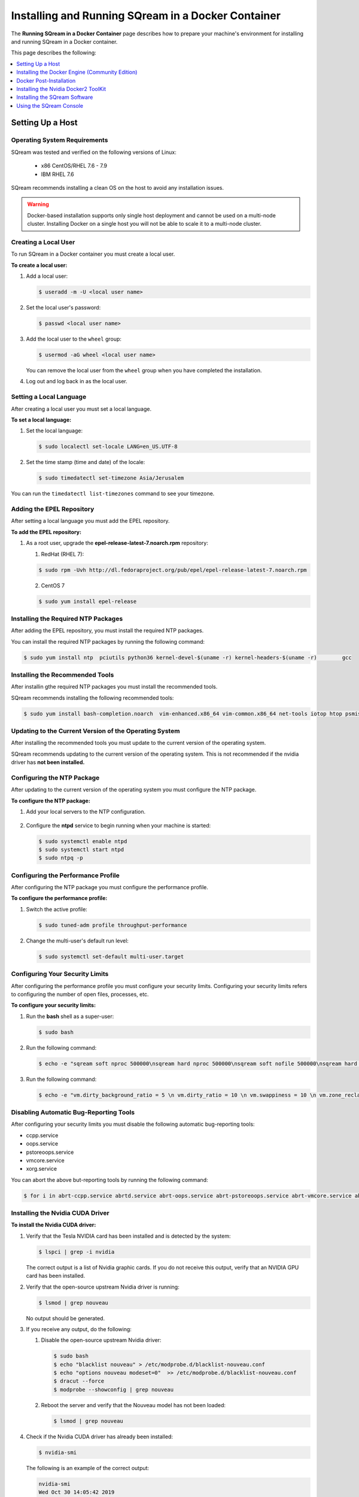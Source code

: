 .. _running_sqream_in_a_docker_container:



***********************
Installing and Running SQream in a Docker Container
***********************
The **Running SQream in a Docker Container** page describes how to prepare your machine's environment for installing and running SQream in a Docker container.

This page describes the following:

.. contents::
   :local:
   :depth: 1 

Setting Up a Host
====================================

Operating System Requirements
------------------------------------
SQream was tested and verified on the following versions of Linux:

  * x86 CentOS/RHEL 7.6 - 7.9
  * IBM RHEL 7.6
  
SQream recommends installing a clean OS on the host to avoid any installation issues.
  
.. warning:: Docker-based installation supports only single host deployment and cannot be used on a multi-node cluster. Installing Docker on a single host you will not be able to scale it to a multi-node cluster.

Creating a Local User
----------------
To run SQream in a Docker container you must create a local user.

**To create a local user:**

1. Add a local user:

   .. code-block:: console
     
      $ useradd -m -U <local user name>

2. Set the local user's password:

   .. code-block:: console
     
      $ passwd <local user name>

3. Add the local user to the ``wheel`` group:

   .. code-block:: console
     
      $ usermod -aG wheel <local user name>

   You can remove the local user from the ``wheel`` group when you have completed the installation.

4. Log out and log back in as the local user.

Setting a Local Language
----------------
After creating a local user you must set a local language.

**To set a local language:**

1. Set the local language:

   .. code-block:: console
     
      $ sudo localectl set-locale LANG=en_US.UTF-8

2. Set the time stamp (time and date) of the locale:

   .. code-block:: console

      $ sudo timedatectl set-timezone Asia/Jerusalem

You can run the ``timedatectl list-timezones`` command to see your timezone.

Adding the EPEL Repository
----------------
After setting a local language you must add the EPEL repository.

**To add the EPEL repository:**

1. As a root user, upgrade the **epel-release-latest-7.noarch.rpm** repository:

   1. RedHat (RHEL 7):

   .. code-block:: console

      $ sudo rpm -Uvh http://dl.fedoraproject.org/pub/epel/epel-release-latest-7.noarch.rpm
      
   2. CentOS 7
    
   .. code-block:: console

      $ sudo yum install epel-release

Installing the Required NTP Packages
----------------
After adding the EPEL repository, you must install the required NTP packages.

You can install the required NTP packages by running the following command:

.. code-block:: console

   $ sudo yum install ntp  pciutils python36 kernel-devel-$(uname -r) kernel-headers-$(uname -r) 	gcc

Installing the Recommended Tools
----------------
After installin gthe required NTP packages you must install the recommended tools.

SQream recommends installing the following recommended tools:

.. code-block:: console

   $ sudo yum install bash-completion.noarch  vim-enhanced.x86_64 vim-common.x86_64 net-tools iotop htop psmisc screen xfsprogs wget yum-utils deltarpm dos2unix

Updating to the Current Version of the Operating System
----------------
After installing the recommended tools you must update to the current version of the operating system.

SQream recommends updating to the current version of the operating system. This is not recommended if the nvidia driver has **not been installed.**

Configuring the NTP Package
----------------
After updating to the current version of the operating system you must configure the NTP package.

**To configure the NTP package:**

1. Add your local servers to the NTP configuration.

    ::

2. Configure the **ntpd** service to begin running when your machine is started:

   .. code-block:: console

      $ sudo systemctl enable ntpd
      $ sudo systemctl start ntpd
      $ sudo ntpq -p

Configuring the Performance Profile
----------------
After configuring the NTP package you must configure the performance profile.

**To configure the performance profile:**

1. Switch the active profile:

   .. code-block:: console

      $ sudo tuned-adm profile throughput-performance 

2. Change the multi-user's default run level:

   .. code-block:: console

      $ sudo systemctl set-default multi-user.target

Configuring Your Security Limits
----------------
After configuring the performance profile you must configure your security limits. Configuring your security limits refers to configuring the number of open files, processes, etc.

**To configure your security limits:**

1. Run the **bash** shell as a super-user: 

   .. code-block:: console

      $ sudo bash

2. Run the following command:

   .. code-block:: console

      $ echo -e "sqream soft nproc 500000\nsqream hard nproc 500000\nsqream soft nofile 500000\nsqream hard nofile 500000\nsqream soft core unlimited\nsqream hard core unlimited" >> /etc/security/limits.conf

3. Run the following command:

   .. code-block:: console

      $ echo -e "vm.dirty_background_ratio = 5 \n vm.dirty_ratio = 10 \n vm.swappiness = 10 \n vm.zone_reclaim_mode = 0 \n vm.vfs_cache_pressure = 200 \n"  >> /etc/sysctl.conf

Disabling Automatic Bug-Reporting Tools
----------------
After configuring your security limits you must disable the following automatic bug-reporting tools:

* ccpp.service
* oops.service
* pstoreoops.service
* vmcore.service
* xorg.service

You can abort the above but-reporting tools by running the following command:

.. code-block:: console

   $ for i in abrt-ccpp.service abrtd.service abrt-oops.service abrt-pstoreoops.service abrt-vmcore.service abrt-xorg.service ; do sudo systemctl disable $i; sudo systemctl stop $i; done
   
Installing the Nvidia CUDA Driver
-------------------------------------
**To install the Nvidia CUDA driver:**

1. Verify that the Tesla NVIDIA card has been installed and is detected by the system:

   .. code-block:: console

      $ lspci | grep -i nvidia

   The correct output is a list of Nvidia graphic cards. If you do not receive this output, verify that an NVIDIA GPU card has been installed.

#. Verify that the open-source upstream Nvidia driver is running:

   .. code-block:: console

      $ lsmod | grep nouveau

   No output should be generated.

#. If you receive any output, do the following:

   1. Disable the open-source upstream Nvidia driver:

      .. code-block:: console

         $ sudo bash
         $ echo "blacklist nouveau" > /etc/modprobe.d/blacklist-nouveau.conf
         $ echo "options nouveau modeset=0"  >> /etc/modprobe.d/blacklist-nouveau.conf
         $ dracut --force
         $ modprobe --showconfig | grep nouveau
    
   2. Reboot the server and verify that the Nouveau model has not been loaded:

      .. code-block:: console

         $ lsmod | grep nouveau
	 
#. Check if the Nvidia CUDA driver has already been installed:

   .. code-block:: console

      $ nvidia-smi

   The following is an example of the correct output:

   .. code-block:: console

      nvidia-smi
      Wed Oct 30 14:05:42 2019
      +-----------------------------------------------------------------------------+
      | NVIDIA-SMI 418.87.00    Driver Version: 418.87.00    CUDA Version: 10.1     |
      |-------------------------------+----------------------+----------------------+
      | GPU  Name        Persistence-M| Bus-Id        Disp.A | Volatile Uncorr. ECC |
      | Fan  Temp  Perf  Pwr:Usage/Cap|         Memory-Usage | GPU-Util  Compute M. |
      |===============================+======================+======================|
      |   0  Tesla V100-SXM2...  On   | 00000004:04:00.0 Off |                    0 |
      | N/A   32C    P0    37W / 300W |      0MiB / 16130MiB |      0%      Default |
      +-------------------------------+----------------------+----------------------+
      |   1  Tesla V100-SXM2...  On   | 00000035:03:00.0 Off |                    0 |
      | N/A   33C    P0    37W / 300W |      0MiB / 16130MiB |      0%      Default |
      +-------------------------------+----------------------+----------------------+
      
      +-----------------------------------------------------------------------------+
      | Processes:                                                       GPU Memory |
      |  GPU       PID   Type   Process name                             Usage      |
      |=============================================================================|
      |  No running processes found                                                 |
      +-----------------------------------------------------------------------------+

#. Verify that the installed CUDA version shown in the output above is ``10.1``.
    
	::


#. Do one of the following:

    ::
   
   1. If CUDA version 10.1 has already been installed, skip to Docktime Runtime (Community Edition).
    ::

   2. If CUDA version 10.1 has not been installed yet, continue with Step 7 below.

#. Do one of the following:

   * Install :ref:`CUDA Driver version 10.1 for x86_64 <CUDA_10.1_x8664>`.
   
      ::
	  
   * Install :ref:`CUDA driver version 10.1 for IBM Power9 <CUDA_10.1_IBMPower9>`.

.. _CUDA_10.1_x8664:

Installing the CUDA Driver Version 10.1 for x86_64
~~~~~~~~~~~~~~~~~~~~~~~~~~~~~~~~~~~~~~~~~~~~~~~~~~~~~

**To install the CUDA driver version 10.1 for x86_64:**

1. Make the following target platform selections:
   
    ::

   * **Operating system**: Linux
   * **Architecture**: x86_64
   * **Distribution**: CentOS
   * **Version**: 7
   * **Installer type**: the relevant installer type

For installer type, SQream recommends selecting **runfile (local)**. The available selections shows only the supported platforms.

2. Download the base installer for Linux CentOS 7 x86_64:

   .. code-block:: console

      wget http://developer.download.nvidia.com/compute/cuda/10.1/Prod/local_installers/cuda-repo-rhel7-10-1-local-10.1.243-418.87.00-1.0-1.x86_64.rpm


3. Install the base installer for Linux CentOS 7 x86_64 by running the following commands:

   .. code-block:: console

      $ sudo yum localinstall cuda-repo-rhel7-10-1-local-10.1.243-418.87.00-1.0-1.x86_64.rpm
      $ sudo yum clean all
      $ sudo yum install nvidia-driver-latest-dkms

.. warning:: Verify that the output indicates that driver **418.87** will be installed.

4. Follow the command line prompts.


    ::


5. Enable the Nvidia service to start at boot and start it:

   .. code-block:: console

      $ sudo systemctl enable nvidia-persistenced.service && sudo systemctl start nvidia-persistenced.service

6. Create a symbolic link from the **/etc/systemd/system/multi-user.target.wants/nvidia-persistenced.service** file to the **/usr/lib/systemd/system/nvidia-persistenced.service** file.

    ::

7. Reboot the server.

    ::
8. Verify that the Nvidia driver has been installed and shows all available GPU's:

   .. code-block:: console

      $ nvidia-smi
	  
   The following is the correct output:

   .. code-block:: console
      
      nvidia-smi
      Wed Oct 30 14:05:42 2019
      +-----------------------------------------------------------------------------+
      | NVIDIA-SMI 418.87.00    Driver Version: 418.87.00    CUDA Version: 10.1     |
      |-------------------------------+----------------------+----------------------+
      | GPU  Name        Persistence-M| Bus-Id        Disp.A | Volatile Uncorr. ECC |
      | Fan  Temp  Perf  Pwr:Usage/Cap|         Memory-Usage | GPU-Util  Compute M. |
      |===============================+======================+======================|
      |   0  Tesla V100-SXM2...  On   | 00000004:04:00.0 Off |                    0 |
      | N/A   32C    P0    37W / 300W |      0MiB / 16130MiB |      0%      Default |
      +-------------------------------+----------------------+----------------------+
      |   1  Tesla V100-SXM2...  On   | 00000035:03:00.0 Off |                    0 |
      | N/A   33C    P0    37W / 300W |      0MiB / 16130MiB |      0%      Default |
      +-------------------------------+----------------------+----------------------+
      
      +-----------------------------------------------------------------------------+
      | Processes:                                                       GPU Memory |
      |  GPU       PID   Type   Process name                             Usage      |
      |=============================================================================|
      |  No running processes found                                                 |
      +-----------------------------------------------------------------------------+

.. _CUDA_10.1_IBMPower9:

Installing the CUDA Driver Version 10.1 for IBM Power9
~~~~~~~~~~~~~~~~~~~~~~~~~~~~~~~~~~~~~~~~~~~~~~~~~~~~~~~~~

**To install the CUDA driver version 10.1 for IBM Power9:**

1. Download the base installer for Linux CentOS 7 PPC64le:

   .. code-block:: console

      wget http://developer.download.nvidia.com/compute/cuda/10.1/Prod/local_installers/cuda-repo-rhel7-10-1-local-10.1.243-418.87.00-1.0-1.ppc64le.rpm


#. Install the base installer for Linux CentOS 7 x86_64 by running the following commands:

   .. code-block:: console

      $ sudo rpm -i cuda-repo-rhel7-10-1-local-10.1.243-418.87.00-1.0-1.ppc64le.rpm
      $ sudo yum clean all
      $ sudo yum  install nvidia-driver-latest-dkms
		 
.. warning:: Verify that the output indicates that driver **418.87** will be installed.

		 

3. Copy the file to the **/etc/udev/rules.d** directory.

    ::
   
4. If you are using RHEL 7 version (7.6 or later), comment out, remove, or change the hot-pluggable memory rule located in file copied to the **/etc/udev/rules.d** directory by running the following command:

   .. code-block:: console

      $ sudo cp /lib/udev/rules.d/40-redhat.rules /etc/udev/rules.d 
      $ sudo sed -i 's/SUBSYSTEM!="memory",.*GOTO="memory_hotplug_end"/SUBSYSTEM=="*", GOTO="memory_hotplug_end"/' /etc/udev/rules.d/40-redhat.rules

#. Enable the **nvidia-persisted.service** file:

   .. code-block:: console

      $ sudo systemctl enable nvidia-persistenced.service 

#. Create a symbolic link from the **/etc/systemd/system/multi-user.target.wants/nvidia-persistenced.service** file to the **/usr/lib/systemd/system/nvidia-persistenced.service** file.

    ::
   
#. Reboot your system to initialize the above modifications.

    ::
   
#. Verify that the Nvidia driver and the **nvidia-persistenced.service** files are running:

   .. code-block:: console

      $ nvidia smi

   The following is the correct output:

   .. code-block:: console       

      nvidia-smi
      Wed Oct 30 14:05:42 2019
      +-----------------------------------------------------------------------------+
      | NVIDIA-SMI 418.87.00    Driver Version: 418.87.00    CUDA Version: 10.1     |
      |-------------------------------+----------------------+----------------------+
      | GPU  Name        Persistence-M| Bus-Id        Disp.A | Volatile Uncorr. ECC |
      | Fan  Temp  Perf  Pwr:Usage/Cap|         Memory-Usage | GPU-Util  Compute M. |
      |===============================+======================+======================|
      |   0  Tesla V100-SXM2...  On   | 00000004:04:00.0 Off |                    0 |
      | N/A   32C    P0    37W / 300W |      0MiB / 16130MiB |      0%      Default |
      +-------------------------------+----------------------+----------------------+
      |   1  Tesla V100-SXM2...  On   | 00000035:03:00.0 Off |                    0 |
      | N/A   33C    P0    37W / 300W |      0MiB / 16130MiB |      0%      Default |
      +-------------------------------+----------------------+----------------------+
      
      +-----------------------------------------------------------------------------+
      | Processes:                                                       GPU Memory |
      |  GPU       PID   Type   Process name                             Usage      |
      |=============================================================================|
      |  No running processes found                                                 |
      +-----------------------------------------------------------------------------+

#. Verify that the **nvidia-persistenced** service is running:

   .. code-block:: console

      $ systemctl status nvidia-persistenced

   The following is the correct output:

   .. code-block:: console

      root@gpudb ~]systemctl status nvidia-persistenced
        nvidia-persistenced.service - NVIDIA Persistence Daemon
         Loaded: loaded (/usr/lib/systemd/system/nvidia-persistenced.service; enabled; vendor preset: disabled)
         Active: active (running) since Tue 2019-10-15 21:43:19 KST; 11min ago
        Process: 8257 ExecStart=/usr/bin/nvidia-persistenced --verbose (code=exited, status=0/SUCCESS)
       Main PID: 8265 (nvidia-persiste)
          Tasks: 1
         Memory: 21.0M
         CGroup: /system.slice/nvidia-persistenced.service
          └─8265 /usr/bin/nvidia-persistenced --verbose

Installing the Docker Engine (Community Edition)
=======================
After installing the Nvidia CUDA driver you must install the Docker engine.

This section describes how to install the Docker engine using the following processors:

* :ref:`Using x86_64 processor on CentOS <dockerx8664centos>`
* :ref:`Using x86_64 processor on Ubuntu <dockerx8664ubuntu>`
* :ref:`Using IBM Power9 (PPC64le) processor <docker_ibmpower9>`


.. _dockerx8664centos:

Installing the Docker Engine Using an x86_64 Processor on CentOS
---------------------------------
The x86_64 processor supports installing the **Docker Community Edition (CE)** versions 18.03 and higher.

For more information on installing the Docker Engine CE on an x86_64 processor, see `Install Docker Engine on CentOS <https://docs.docker.com/engine/install/centos/>`_



.. _dockerx8664ubuntu:

Installing the Docker Engine Using an x86_64 Processor on Ubuntu
-----------------------------------------------------


The x86_64 processor supports installing the **Docker Community Edition (CE)** versions 18.03 and higher.

For more information on installing the Docker Engine CE on an x86_64 processor, see `Install Docker Engine on Ubuntu <https://docs.docker.com/install/linux/docker-ce/ubuntu/>`_

.. _docker_ibmpower9:

Installing the Docker Engine on an IBM Power9 Processor
----------------------------------------
The x86_64 processor only supports installing the **Docker Community Edition (CE)** version 18.03.


**To install the Docker Engine on an IBM Power9 processor:**

You can install the Docker Engine on an IBM Power9 processor by running the following command:

.. code-block:: console

   $ wget http://ftp.unicamp.br/pub/ppc64el/rhel/7_1/docker-ppc64el/container-selinux-2.9-4.el7.noarch.rpm
   $ wget http://ftp.unicamp.br/pub/ppc64el/rhel/7_1/docker-ppc64el/docker-ce-18.03.1.ce-1.el7.centos.ppc64le.rpm
   $ yum install -y container-selinux-2.9-4.el7.noarch.rpm
   $ docker-ce-18.03.1.ce-1.el7.centos.ppc64le.rpm
 
For more information on installing the Docker Engine CE on an IBM Power9 processor, see `Install Docker Engine on Ubuntu <https://developer.ibm.com/components/ibm-power/tutorials/install-docker-on-linux-on-power/>`_.

Docker Post-Installation
=================================
After installing the Docker engine you must configure Docker on your local machine.

**To configure Docker on your local machine:**

1. Enable Docker to start on boot:

   .. code-block:: console

      $ sudo systemctl enable docker && sudo systemctl start docker
	  
2. Enable managing Docker as a non-root user:

   .. code-block:: console

      $ sudo usermod -aG docker $USER

3. Log out and log back in via SSH. This causes Docker to re-evaluate your group membership.

    ::

4. Verify that you can run the following Docker command as a non-root user (without ``sudo``):

   .. code-block:: console

      $ docker run hello-world

If you can run the above Docker command as a non-root user, the following occur:

* Docker downloads a test image and runs it in a container.
* When the container runs, it prints an informational message and exits.

For more information on installing the Docker Post-Installation, see `Docker Post-Installation <https://docs.docker.com/install/linux/linux-postinstall/>`_.

Installing the Nvidia Docker2 ToolKit
==========================================
After configuring Docker on your local machine you must install the Nvidia Docker2 ToolKit.  The NVIDIA Docker2 Toolkit lets you build and run GPU-accelerated Docker containers. The Toolkit includes a container runtime library and related utilities for automatically configuring containers to leverage NVIDIA GPU's.

This section describes the following:

* :ref:`Installing the NVIDIA Docker2 Toolkit on an x86_64 processor. <install_nvidia_docker2_toolkit_x8664_processor>`
* :ref:`Installing the NVIDIA Docker2 Toolkit on a PPC64le processor. <install_nvidia_docker2_toolkit_ppc64le_processor>`

.. _install_nvidia_docker2_toolkit_x8664_processor:

Installing the NVIDIA Docker2 Toolkit on an x86_64 Processor
----------------------------------------

This section describes the following:

* :ref:`Installing the NVIDIA Docker2 Toolkit on a CentOS operating system <install_nvidia_docker2_toolkit_centos>`

* :ref:`Installing the NVIDIA Docker2 Toolkit on an Ubuntu operating system <install_nvidia_docker2_toolkit_ubuntu>`

.. _install_nvidia_docker2_toolkit_centos:

Installing the NVIDIA Docker2 Toolkit on a CentOS Operating System
~~~~~~~~~~~~~~~~~~~~~~~~~~~~

**To install the NVIDIA Docker2 Toolkit on a CentOS operating system:**

1. Install the repository for your distribution:

   .. code-block:: console

      $ distribution=$(. /etc/os-release;echo $ID$VERSION_ID)
      $ curl -s -L
      $ https://nvidia.github.io/nvidia-docker/$distribution/nvidia-docker.repo | \
      $ sudo tee /etc/yum.repos.d/nvidia-docker.repo

2. Install the ``nvidia-docker2`` package and reload the Docker daemon configuration:

   .. code-block:: console

      $ sudo yum install nvidia-docker2
      $ sudo pkill -SIGHUP dockerd

3. Do one of the following:

   * If you received an error when installing the ``nvidia-docker2`` package, skip to :ref:`Step 4 <step_4_centos>`.
   * If you successfully installed the ``nvidia-docker2`` package, skip to :ref:`Step 5 <step_5_centos>`.

.. _step_4_centos:

4. Do the following:

    1. Run the ``sudo vi /etc/yum.repos.d/nvidia-docker.repo`` command if the following error is displayed when installing the ``nvidia-docker2`` package:
    

       .. code-block:: console

          https://nvidia.github.io/nvidia-docker/centos7/ppc64le/repodata/repomd.xml:
          [Errno -1] repomd.xml signature could not be verified for nvidia-docker

    2. Change ``repo_gpgcheck=1`` to ``repo_gpgcheck=0``.

.. _step_5_centos:

5. Verify that the NVIDIA-Docker run has been installed correctly:

   .. code-block:: console

      $ docker run --runtime=nvidia --rm nvidia/cuda:10.1-base nvidia-smi

For more information on installing the NVIDIA Docker2 Toolkit on a CentOS operating system, see :ref:`Installing the NVIDIA Docker2 Toolkit on a CentOS operating system <https://github.com/NVIDIA/nvidia-docker/wiki/Installation-(version-2.0)#centos-distributions-1>`


.. _install_nvidia_docker2_toolkit_ubuntu:

Installing the NVIDIA Docker2 Toolkit on an Ubuntu Operating System
~~~~~~~~~~~~~~~~~~~~~~~~~~~~~~~~~

**To install the NVIDIA Docker2 Toolkit on an Ubuntu operating system:**

1. Install the repository for your distribution:

   .. code-block:: console

      $ curl -s -L https://nvidia.github.io/nvidia-docker/gpgkey | \
      $ sudo apt-key add -
      $ distribution=$(. /etc/os-release;echo $ID$VERSION_ID)
      $ curl -s -L
      $ https://nvidia.github.io/nvidia-docker/$distribution/nvidia-docker.list | \
      $ sudo tee /etc/apt/sources.list.d/nvidia-docker.list
      $ sudo apt-get update

2. Install the ``nvidia-docker2`` package and reload the Docker daemon configuration:

   .. code-block:: console

      $ sudo apt-get install nvidia-docker2
      $ sudo pkill -SIGHUP dockerd

3. Do one of the following:

   * If you received an error when installing the ``nvidia-docker2`` package, skip to :ref:`Step 4 <step_4_ubuntu>`.
   * If you successfully installed the ``nvidia-docker2`` package, skip to :ref:`Step 5 <step_5_ubuntu>`.

 .. _step_4_ubuntu:

4. Do the following:

    1. Run the ``sudo vi /etc/yum.repos.d/nvidia-docker.repo`` command if the following error is displayed when installing the ``nvidia-docker2`` package:

       .. code-block:: console

          https://nvidia.github.io/nvidia-docker/centos7/ppc64le/repodata/repomd.xml:
          [Errno -1] repomd.xml signature could not be verified for nvidia-docker

    2. Change ``repo_gpgcheck=1`` to ``repo_gpgcheck=0``.

.. _step_5_ubuntu:

5. Verify that the NVIDIA-Docker run has been installed correctly:

   .. code-block:: console

      $ docker run --runtime=nvidia --rm nvidia/cuda:10.1-base nvidia-smi

For more information on installing the NVIDIA Docker2 Toolkit on a CentOS operating system, see :ref:`Installing the NVIDIA Docker2 Toolkit on an Ubuntu operating system <https://github.com/NVIDIA/nvidia-docker/wiki/Installation-(version-2.0)#ubuntu-distributions-1>`

.. _install_nvidia_docker2_toolkit_ppc64le_processor:

Installing the NVIDIA Docker2 Toolkit on a PPC64le Processor
--------------------------------------

This section describes how to install the NVIDIA Docker2 Toolkit on an IBM RHEL operating system:

**To install the NVIDIA Docker2 Toolkit on an IBM RHEL operating system:**

1. Import the repository and install the ``libnvidia-container`` and the ``nvidia-container-runtime`` containers.

   .. code-block:: console

      $ distribution=$(. /etc/os-release;echo $ID$VERSION_ID)
      $ curl -s -L https://nvidia.github.io/nvidia-docker/$distribution/nvidia-docker.repo | \
        sudo tee /etc/yum.repos.d/nvidia-docker.repo
      $ sudo yum install -y libnvidia-container*

2. Do one of the following:

   * If you received an error when installing the containers, skip to :ref:`Step 3 <step_3_installing_nvidia_docker2_toolkit_ppc64le_processor>`.
   * If you successfully installed the containers, skip to :ref:`Step 4 <step_4_installing_nvidia_docker2_toolkit_ppc64le_processor>`.

.. _step_3_installing_nvidia_docker2_toolkit_ppc64le_processor:

3. Do the following:

   1. Run the ``sudo vi /etc/yum.repos.d/nvidia-docker.repo`` command if the following error is displayed when installing the containers:
    
      .. code-block:: console

         https://nvidia.github.io/nvidia-docker/centos7/ppc64le/repodata/repomd.xml:
         [Errno -1] repomd.xml signature could not be verified for nvidia-docker

   2. Change ``repo_gpgcheck=1`` to ``repo_gpgcheck=0``.
	
	    ::
		
   3. Install the ``libnvidia-container`` container.
    
      .. code-block:: console

         $ sudo yum install -y libnvidia-container*         

 .. _step_4_installing_nvidia_docker2_toolkit_ppc64le_processor:

4. Install the ``nvidia-container-runtime`` container:

   .. code-block:: console
       
      $ sudo yum install -y nvidia-container-runtime*

5. Add ``nvidia runtime`` to the Docker daemon:

   .. code-block:: console

      $ sudo mkdir -p /etc/systemd/system/docker.service.d/
      $ sudo vi /etc/systemd/system/docker.service.d/override.conf

      $ [Service]
      $ ExecStart=
      $ ExecStart=/usr/bin/dockerd

6. Restart Docker:

   .. code-block:: console

      $ sudo systemctl daemon-reload
      $ sudo systemctl restart docker

7. Verify that the NVIDIA-Docker run has been installed correctly:

   .. code-block:: console
      
      $ docker run --runtime=nvidia --rm nvidia/cuda-ppc64le nvidia-smi
	  
.. _accessing_hadoop_kubernetes_configuration_files:
	  
Accessing the Hadoop and Kubernetes Configuration Files
--------------------------------------
The information this section is optional and is only relevant for Hadoop users. If you require Hadoop and Kubernetes (Krb5) connectivity, contact your IT department for access to the following configuration files:

* Hadoop configuration files: 
  
  * core-site.xml
  * hdfs-site.xml
  
   ::

* Kubernetes files:
  
  * Configuration file - krb.conf
  * Kubernetes Hadoop client certificate - hdfs.keytab

Once you have the above files, you must copy them into the correct folders in your working directory.

For more information about the correct directory to copy the above files into, see the :ref:`Installing the SQream Software <installing_sqream_software>` section below.

For related information, see the following sections:

* :ref:`Configuring the Hadoop and Kubernetes Configuration Files <configure_hadoop_kubernetes_configuration_files>`.
* :ref:`Setting the Hadoop and Kubernetes Configuration Parameters <setting_hadoop_kubernetes_connectivity_parameters>`.

.. _installing_sqream_software:

Installing the SQream Software
==============================

Preparing Your Local Environment
-------------------------
After installing the Nvidia Docker2 toolKit you must prepare your local environment.

.. note:: You must install the SQream software under a *sqream* and not a *root* user.

The Linux user preparing the local environment must have **read/write** access to the following directories for the SQream software to correctly read and write the required resources:

* **Log directory** - default: /var/log/sqream/
* **Configuration directory** - default: /etc/sqream/
* **Cluster directory** - the location where SQream writes its DB system, such as */mnt/sqreamdb*
* **Ingest directory** - the location where the required data is loaded, such as */mnt/data_source/*

.. _download_sqream_software:

Deploying the SQream Software
-------------------------
After preparing your local environment you must deploy the SQream software. Deploying the SQream software requires you to access and extract the required files and to place them in the correct directory.

**To deploy the SQream software:**

1. Contact the SQream Support team for access to the **sqream_installer-nnn-DBnnn-COnnn-EDnnn-<arch>.tar.gz** file.

The **sqream_installer-nnn-DBnnn-COnnn-EDnnn-<arch>.tar.gz** file includes the following parameter values:

* **sqream_installer-nnn** - sqream installer version
* **DBnnn** - SQreamDB version
* **COnnn** - SQream console version
* **EDnnn** - SQream editor version
* **arch** - server arch (applicable to X86.64 and ppc64le)

2. Extract the tarball file:

   .. code-block:: console

      $ tar -xvf sqream_installer-1.1.5-DB2019.2.1-CO1.5.4-ED3.0.0-x86_64.tar.gz

When the tarball file has been extracted, a new folder will be created. The new folder is automatically given the name of the tarball file:

   .. code-block:: console

      drwxrwxr-x 9 sqream sqream 4096 Aug 11 11:51 sqream_istaller-1.1.5-DB2019.2.1-CO1.5.4-ED3.0.0-x86_64/
      -rw-rw-r-- 1 sqream sqream 3130398797 Aug 11 11:20 sqream_installer-1.1.5-DB2019.2.1-CO1.5.4-ED3.0.0-x86_64.tar.gz
	  
3. Change the directory to the new folder that you created in the previous step.

::

4. Verify that the folder you just created contains all of the required files.

   .. code-block:: console

      $ ls -la

   The following is an example of the files included in the new folder:

   .. code-block:: console

      drwxrwxr-x. 10 sqream sqream   198 Jun  3 17:57 .
      drwx------. 25 sqream sqream  4096 Jun  7 18:11 ..
      drwxrwxr-x.  2 sqream sqream   226 Jun  7 18:09 .docker
      drwxrwxr-x.  2 sqream sqream    64 Jun  3 12:55 .hadoop
      drwxrwxr-x.  2 sqream sqream  4096 May 31 14:18 .install
      drwxrwxr-x.  2 sqream sqream    39 Jun  3 12:53 .krb5
      drwxrwxr-x.  2 sqream sqream    22 May 31 14:18 license
      drwxrwxr-x.  2 sqream sqream    82 May 31 14:18 .sqream
      -rwxrwxr-x.  1 sqream sqream  1712 May 31 14:18 sqream-console
      -rwxrwxr-x.  1 sqream sqream  4608 May 31 14:18 sqream-install

For information relevant to Hadoop users, see the following sections:

* :ref:`Accessing the Hadoop and Kubernetes Configuration Files <accessing_hadoop_kubernetes_configuration_files>`.
* :ref:`Configuring the Hadoop and Kubernetes Configuration Files <configure_hadoop_kubernetes_configuration_files>`.
* :ref:`Setting the Hadoop and Kubernetes Configuration Parameters <setting_hadoop_kubernetes_connectivity_parameters>`.

.. _configure_hadoop_kubernetes_configuration_files:
	  
Configuring the Hadoop and Kubernetes Configuration Files
-----------------------------
The information in this section is optional and is only relevant for Hadoop users. If you require Hadoop and Kubernetes (Krb5) connectivity, you must copy the Hadoop and Kubernetes files into the correct folders in your working directory as shown below:

* .hadoop/core-site.xml
* .hadoop/hdfs-site.xml
* .krb5/krb5.conf
* .krb5/hdfs.keytab

For related information, see the following sections:

* :ref:`Accessing the Hadoop and Kubernetes Configuration Files <accessing_hadoop_kubernetes_configuration_files>`.
* :ref:`Setting the Hadoop and Kubernetes Configuration Parameters <setting_hadoop_kubernetes_connectivity_parameters>`.

Configuring the SQream Software
-------------------------------
After deploying the SQream software, and optionally configuring the Hadoop and Kubernetes configuration files, you must configure the SQream software.

Configuring the SQream software requires you to do the following:

* Configure your local environment
* Understand the ``sqream-install`` flags
* Install your SQream license
* Validate your SQream icense
* Change your data ingest folder

Configuring Your Local Environment
~~~~~~~~~~~~~~~~~~~~~~~~~~~~~~~~~~~
Once you've downloaded the SQream software, you can begin configuring your local environment. The following commands must be run (as **sudo**) from the same directory that you located your packages.

For example, you may have saved your packages in **/home/sqream/sqream-console-package/**.

The following table shows the flags that you can use to configure your local directory:

.. list-table::
   :widths: 10 50 40
   :header-rows: 1
   
   * - Flag
     - Function
     - Note
   * - **-i**
     - Loads all software from the hidden folder **.docker**.
     - Mandatory	 
   * - **-k**
     - Loads all license packages from the **/license** directory.
     - Mandatory	 
   * - **-f**
     - Overwrites existing folders. **Note** Using ``-f`` overwrites **all files** located in mounted directories.
     - Mandatory	 
   * - **-c**
     - Defines the origin path for writing/reading SQream configuration files. The default location is ``/etc/sqream/``.
     - If you are installing the Docker version on a server that already works with SQream, do not use the default path.	 
   * - **-v**
     - The SQream cluster location. If a cluster does not exist yet, ``-v`` creates one. If a cluster already exists, ``-v`` mounts it. 
     - Mandatory	 
   * - **-l**
     - SQream system startup logs location, including startup logs and docker logs. The default location is ``/var/log/sqream/``.
     - 	 
   * - **-d**
     - The directory containing customer data to be imported and/or copied to SQream.
     - 	 
   * - **-s**
     - Shows system settings. 
     - 	 
   * - **-r**
     - Resets the system configuration. This value is run without any other variables.
     - Mandatory	 
   * - **-h**
     - Help. Shows the available flags. 
     - Mandatory	 
   * - **-K**
     - Runs license validation
     - 
   * - **-e**
     - Used for inserting your RKrb5 server DNS name. For more information on setting your Kerberos configuration parameters, see :ref:`Setting the Hadoop and Kubernetes Configuration Parameters <setting_hadoop_kubernetes_connectivity_parameters>`.
     - 	 
   * - **-p**
     - Used for inserting your Kerberos user name.  For more information on setting your Kerberos configuration parameters, see :ref:`Setting the Hadoop and Kubernetes Configuration Parameters <setting_hadoop_kubernetes_connectivity_parameters>`.
     - 	 


Installing Your License
~~~~~~~~~~~~~~~~~~~~~~~~~~~~
Once you've configured your local environment, you must install your license by copying it into the SQream installation package folder located in the **./license** folder:

.. code-block:: console

   $ sudo ./sqream-install -k

You do not need to extract this folder after uploading into the **./license**.


Validating Your License
~~~~~~~~~~~~~~~~~~~~~~~~~~~~
You can copy your license package into the SQream console folder located in the **/license** folder by running the following command:
   
.. code-block:: console

   $ sudo ./sqream-install -K

The following mandatory flags must be used in the first run:
   
.. code-block:: console

   $ sudo ./sqream-install -i -k -v <volume path>

The following is an example of the correct command syntax:
   
.. code-block:: console

   $ sudo ./sqream-install -i -k -c /etc/sqream -v /home/sqream/sqreamdb -l /var/log/sqream -d /home/sqream/data_ingest
   
.. _setting_hadoop_kubernetes_connectivity_parameters:

Setting the Hadoop and Kubernetes Connectivity Parameters
-------------------------------
The information in this section is optional, and is only relevant for Hadoop users. If you require Hadoop and Kubernetes (Krb5) connectivity, you must set their connectivity parameters.

The following is the correct syntax when setting the Hadoop and Kubernetes connectivity parameters:

.. code-block:: console

   $ sudo ./sqream-install -p <Kerberos user name> -e  <Kerberos server DNS name>:<Kerberos server IP>

The following is an example of setting the Hadoop and Kubernetes connectivity parameters:

.. code-block:: console

   $ sudo ./sqream-install -p <nn1@SQ.COM> -e  kdc.sq.com:<192.168.1.111>
   
For related information, see the following sections:

* :ref:`Accessing the Hadoop and Kubernetes Configuration Files <accessing_hadoop_kubernetes_configuration_files>`.
* :ref:`Configuring the Hadoop and Kubernetes Configuration Files <configure_hadoop_kubernetes_configuration_files>`.
   
Modifying Your Data Ingest Folder
~~~~~~~~~~~~~~~~~~~~~~~~~~~~~~~~
Once you've validated your license, you can modify your data ingest folder after the first run by running the following command:
   
.. code-block:: console

   $ sudo ./sqream-install -d /home/sqream/data_in

Configuring Your Network for Docker
~~~~~~~~~~~~~~~~~~~~~~~~~~~~~~~~~~~~~~
Once you've modified your data ingest folder (if needed), you must validate that the server network and Docker network that you are setting up do not overlap.

**To configure your network for Docker:**

1. To verify that your server network and Docker network do not overlap, run the following command:

.. code-block:: console

   $ ifconfig | grep 172.

2. Do one of the following:

  * If running the above command output no results, continue the installation process.
  * If running the above command output results, run the following command:

    .. code-block:: console

       $ ifconfig | grep 192.168.


Checking and Verifying Your System Settings
~~~~~~~~~~~~~~~~~~~~~~~~~~~~~~~~~~~~~~~~~
Once you've configured your network for Docker, you can check and verify your system settings.

Running the following command shows you all the variables used by your SQream system:

.. code-block:: console

   $ ./sqream-install -s

The following is an example of the correct output:

.. code-block:: console

   SQREAM_CONSOLE_TAG=1.5.4
   SQREAM_TAG=2019.2.1
   SQREAM_EDITOR_TAG=3.0.0
   license_worker_0=f0:cc:
   license_worker_1=26:91:
   license_worker_2=20:26:
   license_worker_3=00:36:
   SQREAM_VOLUME=/media/sqreamdb
   SQREAM_DATA_INGEST=/media/sqreamdb/data_in
   SQREAM_CONFIG_DIR=/etc/sqream/
   LICENSE_VALID=true
   SQREAM_LOG_DIR=/var/log/sqream/
   SQREAM_USER=sqream
   SQREAM_HOME=/home/sqream
   SQREAM_ENV_PATH=/home/sqream/.sqream/env_file
   PROCESSOR=x86_64
   METADATA_PORT=3105
   PICKER_PORT=3108
   NUM_OF_GPUS=2
   CUDA_VERSION=10.1
   NVIDIA_SMI_PATH=/usr/bin/nvidia-smi
   DOCKER_PATH=/usr/bin/docker
   NVIDIA_DRIVER=418
   SQREAM_MODE=single_host

Using the SQream Console
=========================
After configuring the SQream software and veriying your system settings you can begin using the SQream console.

SQream Console - Basic Commands
---------------------------------
The SQream console offers the following basic commands:

* :ref:`Starting your SQream console <starting_sqream_console>`
* :ref:`Starting Metadata and Picker <starting_metadata_and_picker>`
* :ref:`Starting the running services <starting_running_services>`
* :ref:`Listing the running services <listing_running_services>`
* :ref:`Stopping the running services <stopping_running_services>`
* :ref:`Using the SQream editor <using_sqream_editor>`
* :ref:`Using the SQream Client <using_sqream_client>`

.. _starting_sqream_console:

Starting Your SQream Console
~~~~~~~~~~~~~~~~~~~~~~~~~~~~~~~~~~

You can start your SQream console by running the following command:

.. code-block:: console

   $ ./sqream-console

.. _starting_metadata_and_picker:

Starting the SQream Master
~~~~~~~~~~~~~~~~~

**To listen to metadata and picker:**

1. Start the metadata server (default port 3105) and picker (default port 3108) by running the following command:

   .. code-block:: console

      $ sqream master --start
      
   The following is the correct output:

   .. code-block:: console

      sqream-console> sqream master --start
      starting master server in single_host mode ...
      sqream_single_host_master is up and listening on ports: 3105,3108
       

2. *Optional* - Change the metadata and server picker ports by adding ``-p <port number>`` and ``-m <port number>``:

   .. code-block:: console

      $ sqream-console>sqream master --start -p 4105 -m 43108
      $ starting master server in single_host mode ...
      $ sqream_single_host_master is up and listening on ports: 4105,4108



.. _starting_running_services:

Starting SQream Workers
~~~~~~~~~~~~~~~~~


When starting SQream workers, setting the ``<number of workers>`` value sets how many workers to start. Leaving the ``<number of workers>`` value unspecified runs all of the available resources.


.. code-block:: console

   $ sqream worker --start <number of workers> 

   The following is an example of expected output when setting the ``<number of workers>`` value to ``2``:

   .. code-block:: console

      sqream-console>sqream worker --start 2
      started sqream_single_host_worker_0 on port 5000, allocated gpu: 0
      started sqream_single_host_worker_1 on port 5001, allocated gpu: 1


.. _listing_running_services:

Listing the Running Services
~~~~~~~~~~~~~~~~~

You can list running SQream services to look for container names and ID's by running the following command:

.. code-block:: console

   $ sqream master --list

The following is an example of the expected output:

.. code-block:: console

   sqream-console>sqream master --list
   container name: sqream_single_host_worker_0, container id: c919e8fb78c8
   container name: sqream_single_host_master, container id: ea7eef80e038--


.. _stopping_running_services:

Stopping the Running Services
~~~~~~~~~~~~~~~~~

You can stop running services either for a single SQream worker, or all SQream services for both master and worker.

The following is the command for stopping a running service for a single SQream worker:

.. code-block:: console
     
   $ sqream worker --stop <full worker name>

The following is an example of expected output when stopping a running service for a single SQream worker:

.. code-block:: console

   sqream worker stop <full worker name>
   stopped container sqream_single_host_worker_0, id: 892a8f1a58c5


You can stop all running SQream services (both master and worker) by running the following command:

.. code-block:: console

   $ sqream-console>sqream master --stop --all

The following is an example of expected output when stopping all running services:

.. code-block:: console

   sqream-console>sqream master --stop --all
   stopped container sqream_single_host_worker_0, id: 892a8f1a58c5
   stopped container sqream_single_host_master, id: 55cb7e38eb22


.. _using_sqream_editor:

Using SQream Studio
~~~~~~~~~~~~~~~~~
SQream Studio is an SQL statement editor.

**To start SQream Studio:**

1. Run the following command:

   .. code-block:: console

      $ sqream studio --start

The following is an example of the expected output:

   .. code-block:: console

      SQream Acceleration Studio is available at http://192.168.1.62:8080

2. Click the ``http://192.168.1.62:8080`` link shown in the CLI.


**To stop SQream Studio:**

You can stop your SQream Studio by running the following command:

.. code-block:: console

   $ sqream studio --stop

The following is an example of the expected output:

.. code-block:: console

   sqream_admin    stopped


.. _using_sqream_client:

Using the SQream Client
~~~~~~~~~~~~~~~~~


You can use the embedded SQream Client on the following nodes:

* Master node
* Worker node


When using the SQream Client on the Master node, the following default settings are used:

* **Default port**: 3108. You can change the default port using the  ``-p`` variable.
* **Default database**: master. You can change the default database using the ``-d`` variable.

The following is an example:

.. code-block:: console

   $ sqream client --master -u sqream -w sqream


When using the SQream Client on a Worker node (or nodes), you should use the ``-p`` variable for Worker ports. The default database is ``master``, but you can use the ``-d`` variable to change databases.

The following is an example:

.. code-block:: console

   $ sqream client --worker -p 5000 -u sqream -w sqream


Moving from Docker Installation to Standard On-Premises Installation
-----------------------------------------------

Because Docker creates all files and directories on the host at the **root** level, you must grant ownership of the SQream storage folder to the working directory user.

SQream Console - Advanced Commands
-----------------------------

The SQream console offers the following advanced commands:


* :ref:`Controlling the spool size <controlling_spool_size>`
* :ref:`Splitting a GPU <splitting_gpu>`
* :ref:`Splitting a GPU and setting the spool size <splitting_gpu_setting_spool_size>`
* :ref:`Using a custom configuration file <using_custom_configuration_file>`
* :ref:`Clustering your Docker environment <clustering_docker_environment>`




.. _controlling_spool_size:

Controlling the Spool Size
~~~~~~~~~~~~~~~~~~

From the console you can define a spool size value.

The following example shows the spool size being set to ``50``:

.. code-block:: console

   $ sqream-console>sqream worker --start 2 -m 50


If you don't define the SQream spool size, the SQream console automatically distributes the available RAM between all running workers.

.. _splitting_gpu:

Splitting a GPU
~~~~~~~~~~~~~~~~~~

You can start more than one sqreamd on a single GPU by splitting it.


The following example shows the GPU being split into **two** sqreamd's on the GPU in **slot 0**:

.. code-block:: console

   $ sqream-console>sqream worker --start 2 -g 0

.. _splitting_gpu_setting_spool_size:

Splitting GPU and Setting the Spool Size
~~~~~~~~~~~~~~~~~~

You can simultaneously split a GPU and set the spool size by appending the ``-m`` flag:

.. code-block:: console

   $ sqream-console>sqream worker --start 2 -g 0 -m 50

.. note:: The console does not validate whether the user-defined spool size is available. Before setting the spool size, verify that the requested resources are available.

.. _using_custom_configuration_file:

Using a Custom Configuration File
~~~~~~~~~~~~~~~~~~

SQream lets you use your own external custom configuration json files. You must place these json files in the path mounted in the installation. SQream recommends placing the json file in the Configuration folder.

The SQream console does not validate the integrity of your external configuration files.

When using your custom configuration file, you can use the ``-j`` flag to define the full path to the Configuration file, as in the example below: 

.. code-block:: console

   $ sqream-console>sqream worker --start 1 -j /etc/sqream/configfile.json

.. note:: To start more than one sqream daemon, you must provide files for each daemon, as in the example below:

.. code-block:: console

   $ sqream worker --start 2 -j /etc/sqream/configfile.json /etc/sqream/configfile2.json

.. note:: To split a specific GPU, you must also list the GPU flag, as in the example below:
   
.. code-block:: console

   $ sqream worker --start 2 -g 0 -j /etc/sqream/configfile.json /etc/sqream/configfile2.json

.. _clustering_docker_environment:

Clustering Your Docker Environment
~~~~~~~~~~~~~~~~~~

SQream lets you connect to a remote Master node to start Docker in Distributed mode. If you have already connected to a Slave node server in Distributed mode, the **sqream Master** and **Client** commands are only available on the Master node.
   
.. code-block:: console

   $ --master-host
   $ sqream-console>sqream worker --start 1 --master-host 192.168.0.1020

Checking the Status of SQream Services
---------------------------
SQream lets you check the status of SQream services from the following locations:

* :ref:`From the Sqream console <inside_sqream_console>`
* :ref:`From outside the Sqream console <outside_sqream_console>`

.. _inside_sqream_console:

Checking the Status of SQream Services from the SQream Console
~~~~~~~~~~~~~~~~~~~~~~~~~~~~~~~~

From the SQream console, you can check the status of SQream services by running the following command:
   
.. code-block:: console

   $ sqream-console>sqream master --list

The following is an example of the expected output:
   
.. code-block:: console

   $ sqream-console>sqream master --list
   $ checking 3 sqream services:
   $ sqream_single_host_worker_1 up, listens on port: 5001 allocated gpu: 1
   $ sqream_single_host_worker_0 up, listens on port: 5000 allocated gpu: 1
   $ sqream_single_host_master up listens on ports: 3105,3108

.. _outside_sqream_console:

Checking the Status of SQream Services from Outside the SQream Console
~~~~~~~~~~~~~~~~~~~~~~~~~~~~~~~~

From outside the Sqream Console, you can check the status of SQream services by running the following commands:
 
.. code-block:: console
     
   $ sqream-status
   $ NAMES STATUS PORTS
   $ sqream_single_host_worker_1 Up 3 minutes 0.0.0.0:5001->5001/tcp
   $ sqream_single_host_worker_0 Up 3 minutes 0.0.0.0:5000->5000/tcp
   $ sqream_single_host_master Up 3 minutes 0.0.0.0:3105->3105/tcp, 0.0.0.0:3108->3108/tcp
   $ sqream_editor_3.0.0 Up 3 hours (healthy) 0.0.0.0:3000->3000/tcp

Upgrading Your SQream System
----------------------------
This section describes how to upgrade your SQream system.

**To upgrade your SQream system:**

1. Contact the SQream Support team for access to the new SQream package tarball file.

    ::
	
2. Set a maintenance window to enable stopping the system while upgrading it.

    ::
	
3. Extract the following tarball file received from the SQream Support team, under it with the same user and in the same folder that you used while :ref:`Downloading the SQream Software <_download_sqream_software>`.

 
   .. code-block:: console
     
      $ tar -xvf sqream_installer-2.0.5-DB2019.2.1-CO1.6.3-ED3.0.0-x86_64/

4. Navigate to the new folder created as a result of extracting the tarball file:

   .. code-block:: console
     
      $ cd sqream_installer-2.0.5-DB2019.2.1-CO1.6.3-ED3.0.0-x86_64/

5. Initiate the upgrade process:

   .. code-block:: console
   
      $ ./sqream-install -i

   Initiating the upgrade process checks if any SQream services are running. If any services are running, you will be prompted to stop them.

6. Do one of the following:

   * Select **Yes** to stop all running SQream workers (Master and Editor) and continue the upgrade process.
   * Select **No** to stop the upgrade process.

   SQream periodically upgrades the metadata structure. If an upgrade version includes a change to the metadata structure, you will be prompted with an approval request message. Your approval is required to finish the upgrade process.

   Because SQream supports only certain metadata versions, all SQream services must be upgraded at the same time.
 
7. When the upgrade is complete, load the SQream console and restart your services.

   For assistance, contact SQream Support.
